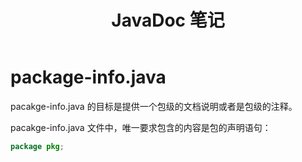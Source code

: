 #+TITLE:      JavaDoc 笔记

* 目录                                                    :TOC_4_gh:noexport:
- [[#package-infojava][package-info.java]]

* package-info.java
  pacakge-info.java 的目标是提供一个包级的文档说明或者是包级的注释。

  pacakge-info.java 文件中，唯一要求包含的内容是包的声明语句：
  #+BEGIN_SRC java
    package pkg;
  #+END_SRC
